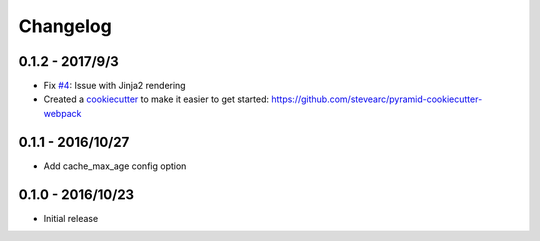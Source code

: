 Changelog
=========

0.1.2 - 2017/9/3
----------------
* Fix `#4 <https://github.com/stevearc/pyramid_webpack/issues/4>`_: Issue with Jinja2 rendering
* Created a `cookiecutter <https://cookiecutter.readthedocs.io/en/latest/>`_ to make it easier to get started: https://github.com/stevearc/pyramid-cookiecutter-webpack

0.1.1 - 2016/10/27
------------------
* Add cache_max_age config option

0.1.0 - 2016/10/23
------------------
* Initial release
